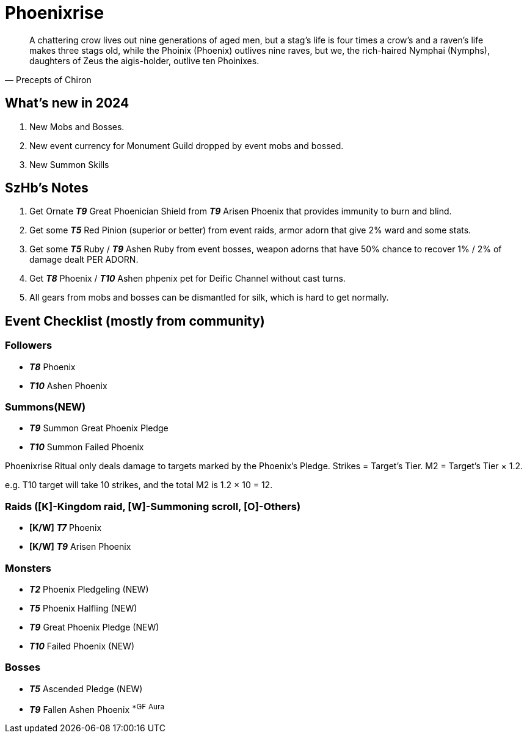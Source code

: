 = Phoenixrise
:page-role: -toc

[quote,Precepts of Chiron]
____
A chattering crow lives out nine generations of aged men, but a stag's life is four times a crow's and a raven's life makes three stags old, while the Phoinix (Phoenix) outlives nine raves, but we, the rich-haired Nymphai (Nymphs), daughters of Zeus the aigis-holder, outlive ten Phoinixes.
____

== What’s new in 2024

. New Mobs and Bosses.
. New event currency for Monument Guild dropped by event mobs and bossed.
. New Summon Skills

== SzHb’s Notes

. Get Ornate *_T9_* Great Phoenician Shield from *_T9_* Arisen Phoenix that provides immunity to burn and blind.
. Get some *_T5_* Red Pinion (superior or better) from event raids, armor adorn that give 2% ward and some stats.
. Get some *_T5_* Ruby / *_T9_* Ashen Ruby from event bosses, weapon adorns that have 50% chance to recover 1% / 2% of damage dealt PER ADORN.
. Get *_T8_* Phoenix / *_T10_* Ashen phpenix pet for Deific Channel without cast turns.
. All gears from mobs and bosses can be dismantled for silk, which is hard to get normally.

== Event Checklist (mostly from community)

=== Followers

* *_T8_* Phoenix
* *_T10_* Ashen Phoenix

=== Summons(NEW)

* *_T9_* Summon Great Phoenix Pledge
* *_T10_* Summon Failed Phoenix

Phoenixrise Ritual only deals damage to targets marked by the Phoenix’s Pledge. Strikes = Target’s Tier. M2 = Target’s Tier × 1.2.

e.g. T10 target will take 10 strikes, and the total M2 is 1.2 × 10 = 12.

=== Raids ([K]-Kingdom raid, [W]-Summoning scroll, [O]-Others)

* *[K/W]* *_T7_* Phoenix
* *[K/W]* *_T9_* Arisen Phoenix

=== Monsters

* *_T2_* Phoenix Pledgeling (NEW)
* *_T5_* Phoenix Halfling (NEW)
* *_T9_* Great Phoenix Pledge (NEW)
* *_T10_* Failed Phoenix (NEW)

=== Bosses

* *_T5_* Ascended Pledge (NEW)
* *_T9_* Fallen Ashen Phoenix ^*GF^ ^Aura^